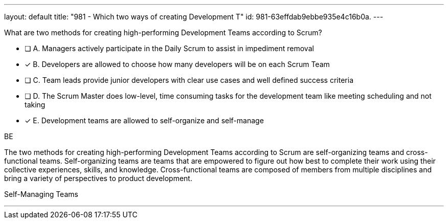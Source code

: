 ---
layout: default 
title: "981 - Which two ways of creating Development T"
id: 981-63effdab9ebbe935e4c16b0a.
---


[#question]


****

[#query]
--
What are two methods for creating high-performing Development Teams according to Scrum?
--

[#list]
--
* [ ] A. Managers actively participate in the Daily Scrum to assist in impediment removal
* [*] B. Developers are allowed to choose how many developers will be on each Scrum Team
* [ ] C. Team leads provide junior developers with clear use cases and well defined success criteria
* [ ] D. The Scrum Master does low-level, time consuming tasks for the development team like meeting scheduling and not taking
* [*] E. Development teams are allowed to self-organize and self-manage

--
****

[#answer]
BE

[#explanation]
--
The two methods for creating high-performing Development Teams according to Scrum are self-organizing teams and cross-functional teams. Self-organizing teams are teams that are empowered to figure out how best to complete their work using their collective experiences, skills, and knowledge. Cross-functional teams are composed of members from multiple disciplines and bring a variety of perspectives to product development.
--

[#ka]
Self-Managing Teams

'''

